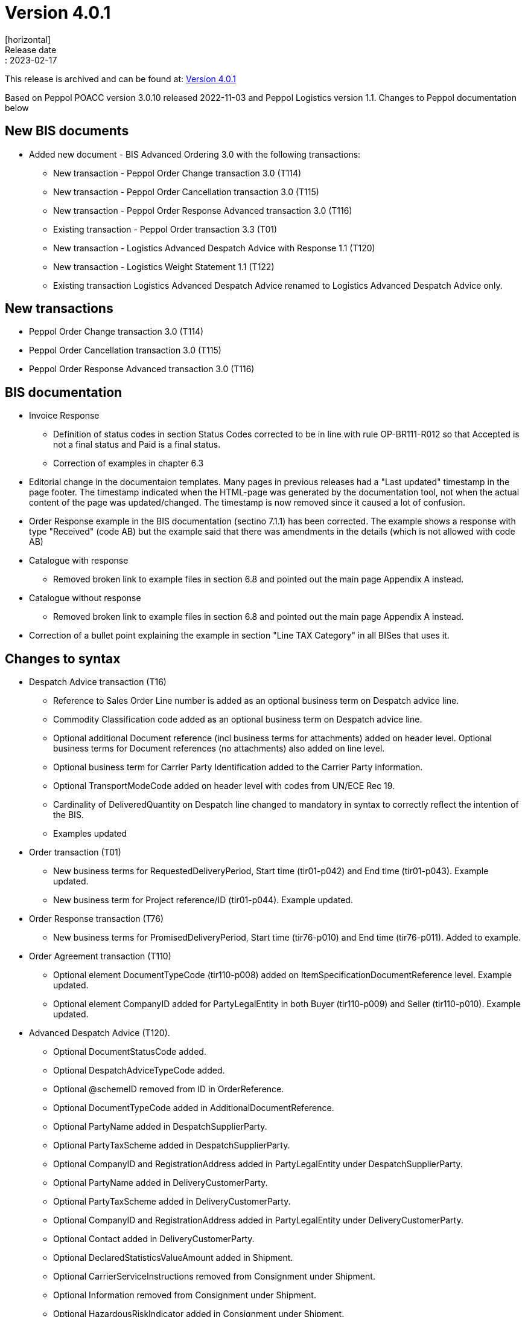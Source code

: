 = Version 4.0.1
[horizontal]
Release date:: 2023-02-17
[horizontal]
This release is archived and can be found at: link:https://bis.beast.se/archive/4.0.1[Version 4.0.1,window=_blank]
[horizontal]
Based on Peppol POACC version 3.0.10 released 2022-11-03 and Peppol Logistics version 1.1.
Changes to Peppol documentation below

== New BIS documents
* Added new document  - BIS Advanced Ordering 3.0 with the following transactions:
** New transaction - Peppol Order Change transaction 3.0 (T114)
** New transaction - Peppol Order Cancellation transaction 3.0 (T115)
** New transaction - Peppol Order Response Advanced transaction 3.0 (T116)
** Existing transaction - Peppol Order transaction 3.3 (T01)
** New transaction - Logistics Advanced Despatch Advice with Response 1.1 (T120)
** New transaction - Logistics Weight Statement 1.1 (T122)
** Existing transaction Logistics Advanced Despatch Advice renamed to Logistics Advanced Despatch Advice only.

== New transactions
* Peppol Order Change transaction 3.0 (T114)
* Peppol Order Cancellation transaction 3.0 (T115)
* Peppol Order Response Advanced transaction 3.0 (T116)

== BIS documentation
* Invoice Response
** Definition of status codes in section Status Codes corrected to be in line with rule OP-BR111-R012 so that Accepted is not a final status and Paid is a final status.
** Correction of examples in chapter 6.3  
* Editorial change in the documentaion templates. Many pages in previous releases had a "Last updated" timestamp in the page footer. The timestamp indicated when the HTML-page was generated by the documentation tool, not when the actual content of the page was updated/changed. The timestamp is now removed since it caused a lot of confusion. 
* Order Response example in the BIS documentation (sectino 7.1.1) has been corrected. The example shows a response with type "Received" (code AB) but the example said that there was amendments in the details (which is not allowed with code AB)  
* Catalogue with response
** Removed broken link to example files in section 6.8 and pointed out the main page Appendix A instead.
* Catalogue without response
** Removed broken link to example files in section 6.8 and pointed out the main page Appendix A instead.
* Correction of a bullet point explaining the example in section "Line TAX Category" in all BISes that uses it. 

== Changes to syntax
* Despatch Advice transaction (T16) 
** Reference to Sales Order Line number is added as an optional business term on Despatch advice line.
** Commodity Classification code added as an optional business term on Despatch advice line.
** Optional additional Document reference (incl business terms for attachments) added on header level. Optional business terms for Document references (no attachments) also added on line level.
** Optional business term for Carrier Party Identification added to the Carrier Party information.
** Optional TransportModeCode added on header level with codes from UN/ECE Rec 19.
** Cardinality of DeliveredQuantity on Despatch line changed to mandatory in syntax to correctly reflect the intention of the BIS. 
** Examples updated
* Order transaction (T01)
** New business terms for RequestedDeliveryPeriod, Start time (tir01-p042) and End time (tir01-p043). Example updated.
** New business term for Project reference/ID (tir01-p044). Example updated.
* Order Response transaction (T76)
** New business terms for PromisedDeliveryPeriod, Start time (tir76-p010) and End time (tir76-p011). Added to example.
* Order Agreement transaction (T110)
** Optional element DocumentTypeCode (tir110-p008) added on ItemSpecificationDocumentReference level. Example updated.
** Optional element CompanyID added for PartyLegalEntity in both Buyer (tir110-p009) and Seller (tir110-p010). Example updated.
* Advanced Despatch Advice (T120).
** Optional DocumentStatusCode added.
** Optional DespatchAdviceTypeCode added.
** Optional @schemeID removed from ID in OrderReference.
** Optional DocumentTypeCode added in AdditionalDocumentReference.
** Optional PartyName added in DespatchSupplierParty.
** Optional PartyTaxScheme added in DespatchSupplierParty.
** Optional CompanyID and RegistrationAddress added in PartyLegalEntity under DespatchSupplierParty.
** Optional PartyName added in DeliveryCustomerParty.
** Optional PartyTaxScheme added in DeliveryCustomerParty.
** Optional CompanyID and RegistrationAddress added in PartyLegalEntity under DeliveryCustomerParty.
** Optional Contact added in DeliveryCustomerParty.
** Optional DeclaredStatisticsValueAmount added in Shipment.
** Optional CarrierServiceInstructions removed from Consignment under Shipment.
** Optional Information removed from Consignment under Shipment.
** Optional HazardousRiskIndicator added in Consignment under Shipment.
** Optional HandlingCode added in Consignment under Shipment.
** Optional HandlingInstructions added in Consignment under Shipment.
** Optional attributes @listID and @name are added to EnvironmentalEmissionTypeCode.
** Optional TransportMeansTypeCode added in ShipmentStage under Shipment.
** Optional TransportMeans added in ShipmentStage under Shipment.
** Optional SpecialTerms added in DeliveryTerms under Delivery in Shipment.
** Optional HandlingCode added in TransportHandlingUnit under Shipment.
** Optional HandlingInstruction added in TransportHandlingUnit under Shipment.
** Optional HazardousRiskIndicator added in TransportHandlingUnit under Shipment.
** Optional ShippingMarks added in TransportHandlingUnit under Shipment.
** Optional TransportEquipment added in TransportHandlingUnit under Shipment.
** Optional MinimumTemperature and MaximumTemperature added in TransportHandlingUnit under Shipment.
** Optional GoodsItem added in TransportHandlingUnit under Shipment.
** Optional Package added in TransportHandlingUnit under Shipment.
** Optional ActualDeliveryDate added in Delivery under Shipment
** Optional ActualDeliveryTime added in Delivery under Shipment
** Optional ActualDespatchDate added in Despatch under Shipment
** Optional ActualDespatchTime added in Despatch under Shipment
** Optional SalesOrderID added in OrderReference under OrderLineReference at line level.
** Optional DocumentTypeCode added in DocumentReference at line level.
** Optional ManufacturersItemIdentification added in Item at line level.
** Optional ID with attributes @schemeID and @schemeVersionID added in AdditionalItemProperty under Item at line level.
** Optional ManufacturerParty added in Item at line level.
** Optional Dimension added in Item at line level.
** Optional ManufactureTime added in ItemInstance at line level
** Optional Shipment removed from line level.
* Despatch Advice Response (T121)
** Optional PartyIdentification added in SenderParty.
** Optional PartyName added in SenderParty.
** Optional PostalAddress added in SenderParty.
** Optional PartyLegalEntity added in SenderParty.
** Optional Contact added in SenderParty.
** Optional PartyIdentification added in ReceiverParty.
** Optional PartyName added in ReceiverParty.
** Optional PostalAddress added in ReceiverParty.
** Optional PartyLegalEntity added in ReceiverParty.
** Optional Contact added in ReceiverParty.
** Mandatory IssueDate and IssueTime added in DocumentReference under DocumentResponse.
* Weight Statement (T122)
** Optional ID added in PhysicalLocation under WeighingParty.
** Optional Name added in PhysicalLocation under WeighingParty.
** Optional Description (x2) removed from PhysicalLocation under WeighingParty.
** Optional GrossWeightMeasure, NetWeightMeasure and NetNetWeightMeasure removed from GoodsItem under Shipment.
** Optional GrossVolumeMeasure and NetVolumeMeasure removed from GoodsItem under Shipment.
** Optional CommodityClassification added in Item under GoodsItem in Shipment.
** Mandatory MeasurementDimension added in GoodsItem under Shipment.

== Changes to code lists and validation artefacts

* Validation of code values for Tax Category codes are removed to allow for non-EU categories. In previous release (3.0.4), the TaxScheme/ID was generalized to allow for other schemes than VAT but also that category code should have been generalized. This release addresses this shortcoming (with a consequence that category code isn't validated). The change affects the following transactions:
** Order transaction (T01)
** Order Response transaction (T76)
** Catalogue transaction (T19)
** Order Agreement transaction (T110)
** Punch Out transaction (T77)
* Added DocumentType codes for Order transactions (T01) to allow for blanket orders (code 221) and Call-off (code 226). Applies in BIS specifications Order Only and Ordering.
* Rule PEPPOL-COMMON-R049 (ICD 0007 - Swedish organization number) changed from severity warning to fatal (as announced in the may 2022 release)
* Correction in Rule PEPPOL-COMMON-R050 (validation of Australian Business Number (ABN)) corrected
* Added eas codes 9959. Removed 9906 and 9907.
* Added icd codes 0217, 0218, 0219, 0220,9955
* Added Action code (UNCL1229) for Order Change
* For all Logistics transactions Code-lists and Business rules have been added.